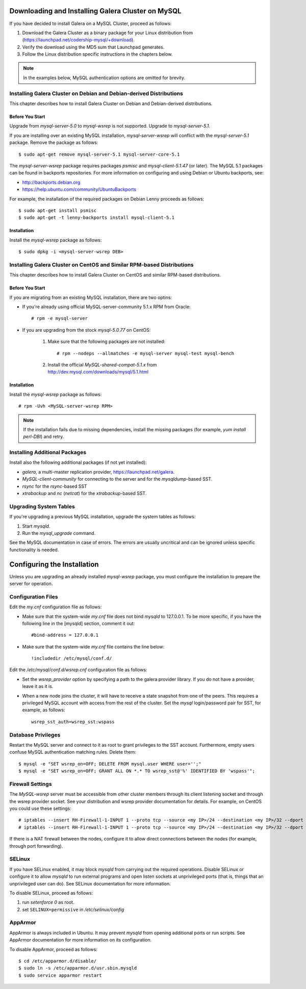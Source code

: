 ======================================================
 Downloading and Installing Galera Cluster on MySQL
======================================================
.. _`Downloading and Installing Galera Cluster on MySQL`:
.. index::
   pair: Installation; Galera Cluster on MySQL

If you have decided to install Galera on a MySQL Cluster,
proceed as follows:

1. Download the Galera Cluster as a binary package for your
   Linux distribution from (https://launchpad.net/codership-mysql/+download).
2. Verify the download using the MD5 sum that Launchpad generates.
3. Follow the Linux distribution specific instructions in the
   chapters below.

.. note:: In the examples below, MySQL authentication options
          are omitted for brevity.

---------------------------------------------------------------------
Installing Galera Cluster on Debian and Debian-derived Distributions
---------------------------------------------------------------------

This chapter describes how to install Galera Cluster on Debian
and Debian-derived distributions.

Before You Start
================

Upgrade from *mysql-server-5.0* to *mysql-wsrep* is not supported.
Upgrade to *mysql-server-5.1*.

If you are installing over an existing MySQL installation,
*mysql-server-wsrep* will conflict with the
*mysql-server-5.1* package. Remove the package as follows::

    $ sudo apt-get remove mysql-server-5.1 mysql-server-core-5.1

The *mysql-server-wsrep* package requires packages *psmisc* and
*mysql-client-5.1.47* (or later). The MySQL 5.1 packages can be
found in backports repositories. For more information on configuring
and using Debian or Ubuntu backports, see:

- http://backports.debian.org
- https://help.ubuntu.com/community/UbuntuBackports

For example, the installation of the required packages on Debian
Lenny proceeds as follows::

    $ sudo apt-get install psmisc
    $ sudo apt-get -t lenny-backports install mysql-client-5.1

Installation
=============
Install the *mysql-wsrep* package as follows::

    $ sudo dpkg -i <mysql-server-wsrep DEB>

------------------------------------------------------------------------
Installing Galera Cluster on CentOS and Similar RPM-based Distributions
------------------------------------------------------------------------

This chapter describes how to install Galera Cluster on CentOS and
similar RPM-based distributions.

Before You Start
================

If you are migrating from an existing MySQL installation, there are two optins:

- If you're already using official MySQL-server-community 5.1.x RPM from
  Oracle::

     # rpm -e mysql-server

- If you are upgrading from the stock *mysql-5.0.77* on CentOS:

     1. Make sure that the following packages are not installed::
     
	      # rpm --nodeps --allmatches -e mysql-server mysql-test mysql-bench

     2. Install the official *MySQL-shared-compat-5.1.x* from
        http://dev.mysql.com/downloads/mysql/5.1.html


Installation
=============

Install the *mysql-wsrep* package as follows::

   # rpm -Uvh <MySQL-server-wsrep RPM>

.. note:: If the installation fails due to missing dependencies,
          install the missing packages (for example, *yum install perl-DBI*)
          and retry.

-------------------------------
Installing Additional Packages
-------------------------------

Install also the following additional packages (if not yet installed):

- *galera*, a multi-master replication provider, https://launchpad.net/galera.
- *MySQL-client-community* for connecting to the server and for the
  *mysqldump*-based SST.
- *rsync* for the *rsync*-based SST
- *xtrabackup* and *nc* (*netcat*) for the *xtrabackup*-based SST.

-----------------------
Upgrading System Tables
-----------------------

If you're upgrading a previous MySQL installation, upgrade the
system tables as follows:

1. Start *mysqld*.
2. Run the *mysql_upgrade* command.

See the MySQL documentation in case of errors. The errors are
usually uncritical and can be ignored unless specific functionality
is needed.

=============================
Configuring the Installation
=============================

Unless you are upgrading an already installed *mysql-wsrep*
package, you must configure the installation to prepare the
server for operation.

--------------------
Configuration Files
--------------------

Edit the *my.cnf* configuration file as follows:

- Make sure that the system-wide *my.cnf* file does not bind *mysqld*
  to 127.0.0.1. To be more specific, if you have the following line
  in the [mysqld] section, comment it out::

      #bind-address = 127.0.0.1

- Make sure that the system-wide *my.cnf* file contains the line below::
  
    !includedir /etc/mysql/conf.d/

Edit the */etc/mysql/conf.d/wsrep.cnf* configuration file as follows:

- Set the *wsrep_provider* option by specifying a path to the galera 
  provider library. If you do not have a provider, leave it as it is.
- When a new node joins the cluster, it will have to receive a state
  snapshot from one of the peers. This requires a privileged MySQL
  account with access from the rest of the cluster. Set the *mysql*
  login/password pair for SST, for example, as follows::

      wsrep_sst_auth=wsrep_sst:wspass

---------------------
Database Privileges
---------------------

Restart the MySQL server and connect to it as root to grant privileges
to the SST account. Furthermore, empty users confuse MySQL authentication
matching rules. Delete them::

    $ mysql -e "SET wsrep_on=OFF; DELETE FROM mysql.user WHERE user='';"
    $ mysql -e "SET wsrep_on=OFF; GRANT ALL ON *.* TO wsrep_sst@'%' IDENTIFIED BY 'wspass'";

------------------
Firewall Settings
------------------

The *MySQL-wsrep* server must be accessible from other cluster members through
its client listening socket and through the wsrep provider socket. See your
distribution and wsrep provider documentation for details. For example, on
CentOS you could use these settings::

    # iptables --insert RH-Firewall-1-INPUT 1 --proto tcp --source <my IP>/24 --destination <my IP>/32 --dport 3306 -j ACCEPT
    # iptables --insert RH-Firewall-1-INPUT 1 --proto tcp --source <my IP>/24 --destination <my IP>/32 --dport 4567 -j ACCEPT

If there is a NAT firewall between the nodes, configure it to allow
direct connections between the nodes (for example, through port forwarding).

--------
SELinux
--------

If you have SELinux enabled, it may block *mysqld* from carrying out the
required operations. Disable SELinux or configure it to allow *mysqld*
to run external programs and open listen sockets at unprivileged ports
(that is, things that an unprivileged user can do). See SELinux
documentation for more information.

To disable SELinux, proceed as follows:

1) run *setenforce 0* as root.
2) set ``SELINUX=permissive`` in  */etc/selinux/config*

---------
AppArmor
---------

AppArmor is always included in Ubuntu. It may prevent *mysqld* from
opening additional ports or run scripts. See AppArmor documentation
for more information on its configuration.

To disable AppArmor, proceed as follows::

    $ cd /etc/apparmor.d/disable/
    $ sudo ln -s /etc/apparmor.d/usr.sbin.mysqld
    $ sudo service apparmor restart
